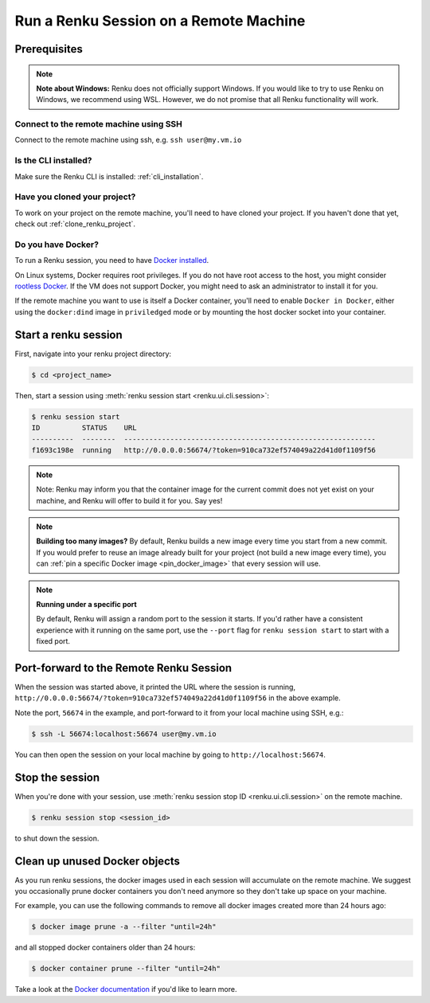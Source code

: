 .. _local_sessions:

Run a Renku Session on a Remote Machine
=======================================

Prerequisites
-------------

.. note::

     **Note about Windows:** Renku does not officially support Windows.
     If you would like to try to use Renku on Windows, we recommend using WSL.
     However, we do not promise that all Renku functionality will work.

Connect to the remote machine using SSH
~~~~~~~~~~~~~~~~~~~~~~~~~~~~~~~~~~~~~~~

Connect to the remote machine using ssh, e.g. ``ssh user@my.vm.io``

Is the CLI installed?
~~~~~~~~~~~~~~~~~~~~~

Make sure the Renku CLI is installed: :ref:`cli_installation`.

Have you cloned your project?
~~~~~~~~~~~~~~~~~~~~~~~~~~~~~

To work on your project on the remote machine, you'll need to have cloned your project.
If you haven't done that yet, check out :ref:`clone_renku_project`.

Do you have Docker?
~~~~~~~~~~~~~~~~~~~

To run a Renku session, you need to have `Docker installed <https://docs.docker.com/get-docker/>`_.

On Linux systems, Docker requires root privileges. If you do not have root access to the host, you might
consider `rootless Docker <https://docs.docker.com/engine/security/rootless/>`_. If the VM does not
support Docker, you might need to ask an administrator to install it for you.

If the remote machine you want to use is itself a Docker container, you'll need to enable
``Docker in Docker``, either using the ``docker:dind`` image in ``priviledged`` mode or
by mounting the host docker socket into your container.


Start a renku session
---------------------

First, navigate into your renku project directory:

.. code-block:: shell-session

   $ cd <project_name>

Then, start a session using :meth:`renku session start <renku.ui.cli.session>`:

.. code-block:: shell-session

   $ renku session start
   ID          STATUS    URL
   ----------  --------  ------------------------------------------------------------
   f1693c198e  running   http://0.0.0.0:56674/?token=910ca732ef574049a22d41d0f1109f56

.. note::

   Note: Renku may inform you that the container image for the current commit
   does not yet exist on your machine, and Renku will offer to build it for you. Say yes!

.. note::

    **Building too many images?**
    By default, Renku builds a new image every time you start from a new commit.
    If you would prefer to reuse an image already built for your project (not build a new image every time),
    you can :ref:`pin a specific Docker image <pin_docker_image>` that every session will use.

.. note::

    **Running under a specific port**

    By default, Renku will assign a random port to the session it starts. If you'd rather
    have a consistent experience with it running on the same port, use the ``--port`` flag for
    ``renku session start`` to start with a fixed port.


Port-forward to the Remote Renku Session
----------------------------------------

When the session was started above, it printed the URL where the session is running,
``http://0.0.0.0:56674/?token=910ca732ef574049a22d41d0f1109f56`` in the above example.

Note the port, ``56674`` in the example, and port-forward to it from your local machine
using SSH, e.g.:


.. code-block:: shell-session

    $ ssh -L 56674:localhost:56674 user@my.vm.io


You can then open the session on your local machine by going to ``http://localhost:56674``.

Stop the session
----------------

When you're done with your session, use :meth:`renku session stop ID <renku.ui.cli.session>`
on the remote machine.

.. code-block:: shell-session

    $ renku session stop <session_id>

to shut down the session.


Clean up unused Docker objects
------------------------------
As you run renku sessions, the docker images used in each session will accumulate on the remote machine.
We suggest you occasionally prune docker containers you don't need anymore so they don't take up space on your machine.

For example, you can use the following commands to remove all docker images created more than 24 hours ago:

.. code-block:: shell-session

    $ docker image prune -a --filter "until=24h"

and all stopped docker containers older than 24 hours:

.. code-block:: shell-session

    $ docker container prune --filter "until=24h"

Take a look at the `Docker documentation <https://docs.docker.com/config/pruning/>`_ if you'd like to learn more.
